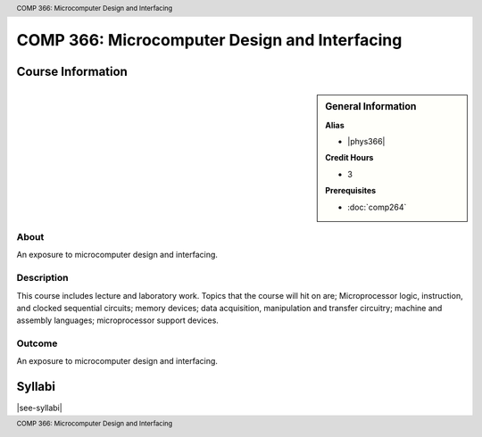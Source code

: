 .. header:: COMP 366: Microcomputer Design and Interfacing
.. footer:: COMP 366: Microcomputer Design and Interfacing

.. index::
    Microcomputer Design and Interfacing
    Microcomputer
    Design
    Interfacing
    COMP 366

##############################################
COMP 366: Microcomputer Design and Interfacing
##############################################

******************
Course Information
******************

.. sidebar:: General Information

    **Alias**

    * |phys366|

    **Credit Hours**

    * 3

    **Prerequisites**

    * :doc:`comp264`

About
=====

An exposure to microcomputer design and interfacing.

Description
===========

This course includes lecture and laboratory work. Topics that the course will hit on are; Microprocessor logic, instruction, and clocked sequential circuits; memory devices; data acquisition, manipulation and transfer circuitry; machine and assembly languages; microprocessor support devices.

Outcome
=======

An exposure to microcomputer design and interfacing.

*******
Syllabi
*******

|see-syllabi|
